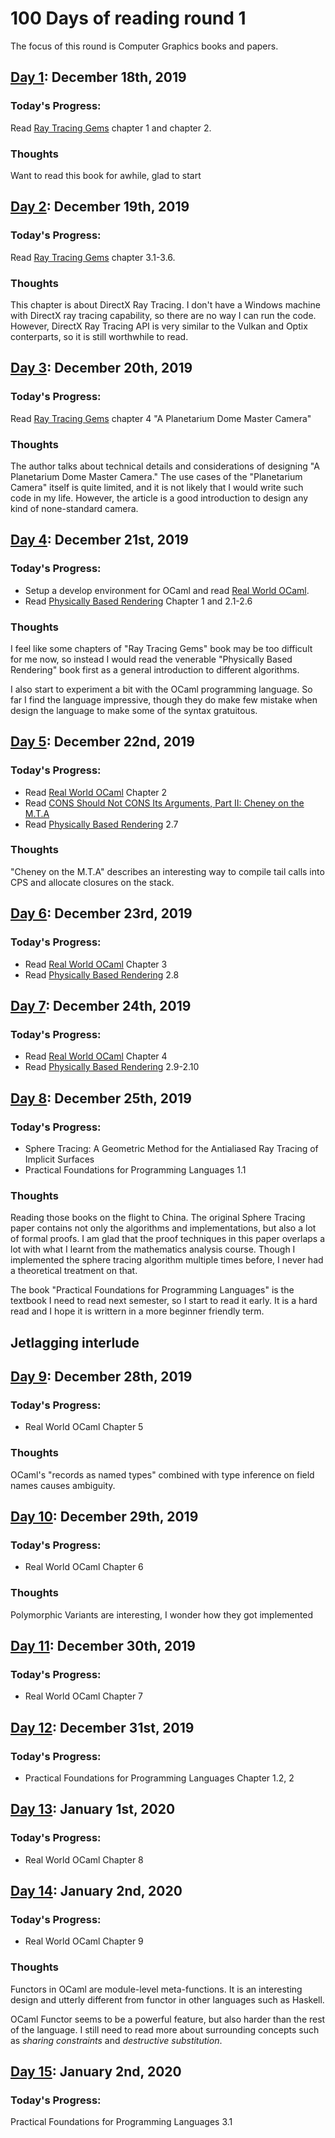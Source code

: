 * 100 Days of reading round 1
The focus of this round is Computer Graphics books and papers.

** [[https://twitter.com/LesleyLai6/status/1207530946288701440?s=20][Day 1]]: December 18th, 2019
*** Today's Progress:
   Read [[http://www.realtimerendering.com/raytracinggems/][Ray Tracing Gems]] chapter 1 and chapter 2.

*** Thoughts
    Want to read this book for awhile, glad to start

** [[https://twitter.com/LesleyLai6/status/1207903500031520770?s=20][Day 2]]: December 19th, 2019
*** Today's Progress:
   Read [[http://www.realtimerendering.com/raytracinggems/][Ray Tracing Gems]] chapter 3.1-3.6.

*** Thoughts
    This chapter is about DirectX Ray Tracing. I don't have a Windows machine with DirectX ray tracing capability, so there are no way I can run the code. However, DirectX Ray Tracing API is very similar to the Vulkan and Optix conterparts, so it is still worthwhile to read.

** [[https://twitter.com/LesleyLai6/status/1207903500031520770?s=20][Day 3]]: December 20th, 2019
*** Today's Progress:
   Read [[http://www.realtimerendering.com/raytracinggems/][Ray Tracing Gems]] chapter 4 "A Planetarium Dome Master Camera"

*** Thoughts
    The author talks about technical details and considerations of designing "A Planetarium Dome Master Camera." The use cases of the "Planetarium Camera" itself is quite limited, and it is not likely that I would write such code in my life. However, the article is a good introduction to design any kind of none-standard camera.

** [[https://twitter.com/LesleyLai6/status/1208585712120909824?s=20][Day 4]]: December 21st, 2019
*** Today's Progress:
    - Setup a develop environment for OCaml and read [[http://dev.realworldocaml.org/toc.html][Real World OCaml]].
    - Read [[http://www.pbr-book.org/][Physically Based Rendering]] Chapter 1 and 2.1-2.6

*** Thoughts
    I feel like some chapters of "Ray Tracing Gems" book may be too difficult for me now, so instead I would read the venerable "Physically Based Rendering" book first as a general introduction to different algorithms.

    I also start to experiment a bit with the OCaml programming language. So far I find the language impressive, though they do make few mistake when design the language to make some of the syntax gratuitous.

** [[https://twitter.com/LesleyLai6/status/1208971467628535810?s=20][Day 5]]: December 22nd, 2019
*** Today's Progress:
    - Read [[http://dev.realworldocaml.org/toc.html][Real World OCaml]] Chapter 2
    - Read [[http://home.pipeline.com/~hbaker1/CheneyMTA.html][CONS Should Not CONS Its Arguments, Part II: Cheney on the M.T.A]]
    - Read [[http://www.pbr-book.org/][Physically Based Rendering]] 2.7

*** Thoughts
   "Cheney on the M.T.A" describes an interesting way to compile tail calls into CPS and allocate closures on the stack.

** [[https://twitter.com/LesleyLai6/status/1209515835061964800?s=20][Day 6]]: December 23rd, 2019
*** Today's Progress:
    - Read [[http://dev.realworldocaml.org/toc.html][Real World OCaml]] Chapter 3
    - Read [[http://www.pbr-book.org/][Physically Based Rendering]] 2.8

** [[https://twitter.com/LesleyLai6/status/1209742864101433344?s=20][Day 7]]: December 24th, 2019
*** Today's Progress:
    - Read [[http://dev.realworldocaml.org/toc.html][Real World OCaml]] Chapter 4
    - Read [[http://www.pbr-book.org/][Physically Based Rendering]] 2.9-2.10

** [[https://twitter.com/LesleyLai6/status/1210161503115956224?s=20][Day 8]]: December 25th, 2019
*** Today's Progress:
    - Sphere Tracing: A Geometric Method for the Antialiased Ray Tracing of Implicit Surfaces
    - Practical Foundations for Programming Languages 1.1

*** Thoughts
    Reading those books on the flight to China. The original Sphere Tracing paper contains not only the algorithms and implementations, but also a lot of formal proofs. I am glad that the proof techniques in this paper overlaps a lot with what I learnt from the mathematics analysis course. Though I implemented the sphere tracing algorithm multiple times before, I never had a theoretical treatment on that.

    The book "Practical Foundations for Programming Languages" is the textbook I need to read next semester, so I start to read it early. It is a hard read and I hope it is writtern in a more beginner friendly term.

** Jetlagging interlude

** [[https://twitter.com/LesleyLai6/status/1210896525309698048?s=20][Day 9]]: December 28th, 2019
*** Today's Progress:
    - Real World OCaml Chapter 5

*** Thoughts
    OCaml's "records as named types" combined with type inference on field names causes ambiguity.

** [[https://twitter.com/LesleyLai6/status/1211250939274752002?s=20][Day 10]]: December 29th, 2019
*** Today's Progress:
    - Real World OCaml Chapter 6

*** Thoughts
    Polymorphic Variants are interesting, I wonder how they got implemented

** [[https://twitter.com/LesleyLai6/status/1211629960076488704?s=20][Day 11]]: December 30th, 2019
*** Today's Progress:
    - Real World OCaml Chapter 7

** [[https://twitter.com/LesleyLai6/status/1212009499286003712?s=20][Day 12]]: December 31st, 2019
*** Today's Progress:
    - Practical Foundations for Programming Languages Chapter 1.2, 2

** [[https://twitter.com/LesleyLai6/status/1212351132783136768?s=20][Day 13]]: January 1st, 2020
*** Today's Progress:
    - Real World OCaml Chapter 8

** [[https://twitter.com/LesleyLai6/status/1212732079852544007?s=20][Day 14]]: January 2nd, 2020
*** Today's Progress:
    - Real World OCaml Chapter 9

*** Thoughts
    Functors in OCaml are module-level meta-functions. It is an interesting design and utterly different from functor in other languages such as Haskell.

    OCaml Functor seems to be a powerful feature, but also harder than the rest of the language. I still need to read more about surrounding concepts such as /sharing constraints/ and /destructive substitution/.

** [[https://twitter.com/LesleyLai6/status/1213067716036194304?s=20][Day 15]]: January 2nd, 2020
*** Today's Progress:
    Practical Foundations for Programming Languages 3.1
